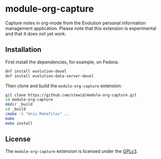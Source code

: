 * module-org-capture

  Capture notes in org-mode from the Evolution personal information
  management application. Please note that this extension is
  experimental and that it does not yet work.

** Installation

   First install the dependencies, for example, on Fedora:

   #+BEGIN_SRC sh
   dnf install evolution-devel
   dnf install evolution-data-server-devel
   #+END_SRC

   Then clone and build the =module-org-capture= extension:

   #+BEGIN_SRC sh
   git clone https://github.com/stewid/module-org-capture.git
   cd module-org-capture
   mkdir _build
   cd _build
   cmake -G "Unix Makefiles" ..
   make
   make install
   #+END_SRC

** License

  The =module-org-capture= extension is licensed under the [[https://github.com/stewid/org-capture-module/blob/master/LICENSE][GPLv3]].
